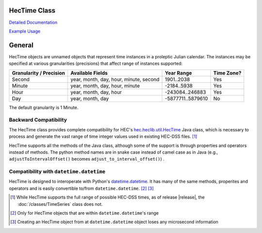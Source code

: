 HecTime Class
=============

`Detailed Documentation <https://hydrologicengineeringcenter.github.io/hec-python-library/hec/hectime.html#HecTime>`_

`Example Usage <https://github.com/HydrologicEngineeringCenter/hec-python-library/blob/main/examples/hectime_examples.ipynb>`_

General
=======

HecTime objects are unnamed objects that represent time instances in a proleptic Julian calendar. The instances
may be specified at various granularities (precisions) that affect range of instances supported:

+-------------------------+----------------------------------------+-------------------+------------+
| Granularity / Precision | Available Fields                       | Year Range        | Time Zone? |
+=========================+========================================+===================+============+
| Second                  | year, month, day, hour, minute, second | 1901..2038        | Yes        |
+-------------------------+----------------------------------------+-------------------+------------+
| Minute                  | year, month, day, hour, minute         | -2184..5938       | Yes        |
+-------------------------+----------------------------------------+-------------------+------------+
| Hour                    | year, month, day, hour                 | -243084..246883   | Yes        |
+-------------------------+----------------------------------------+-------------------+------------+
| Day                     | year, month, day                       | -5877711..5879610 | No         |
+-------------------------+----------------------------------------+-------------------+------------+

The default granularity is 1 Minute.

Backward Compatibility
----------------------

The HecTime class provides complete compatibility for HEC's `hec.heclib.util.HecTime <https://www.hec.usace.army.mil/confluence/dssdocs/dssvueum/scripting/hectime-class>`_
Java class, which is necessary to process and generate the vast range of time integer values used in existing HEC-DSS files. [1]_

HecTime supports all the methods of the Java class, although some of the support is through properties and operators
instead of methods. The python method names are in snake case instead of camel case as in Java (e.g., 
``adjustToIntervalOffset()`` becomes ``adjust_to_interval_offset()``) .

Compatibility with ``datetime.datetime``
----------------------------------------

HecTime is designed to interoperate with Python's `datetime.datetime <https://docs.python.org/3/library/datetime.html#datetime-objects>`_. It has many of the same methods, properites
and operators and is easily convertible to/from ``datetime.datetime``. [2]_ [3]_


.. [1] While HecTime supports the full range of possible HEC-DSS times, as of release |release|, the :doc:`/classes/TimeSeries` class does not.

.. [2] Only for HecTime objects that are within ``datetime.datetime``'s range

.. [3] Creating an HecTime object from at ``datetime.datetime`` object loses any microsecond information